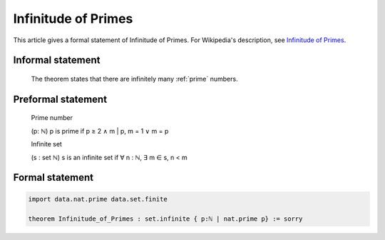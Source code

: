 Infinitude of Primes
====================

This article gives a formal statement of Infinitude of Primes.  For Wikipedia's
description, see
`Infinitude of Primes <https://en.wikipedia.org/wiki/Prime_number#Infiniteness>`_.

Informal statement
------------------

  The theorem states that there are infinitely many :ref:`prime` numbers.


Preformal statement
-------------------

  Prime number

  (p: ℕ) p is prime if p ≥ 2 ∧ m | p, m = 1 ∨ m = p 
  
  Infinite set 
  
  (s : set ℕ) s is an infinite set if ∀ n : ℕ, ∃ m ∈ s, n < m


Formal statement 
----------------

.. code-block:: lean 

  import data.nat.prime data.set.finite
    
  theorem Infinitude_of_Primes : set.infinite { p:ℕ | nat.prime p} := sorry
